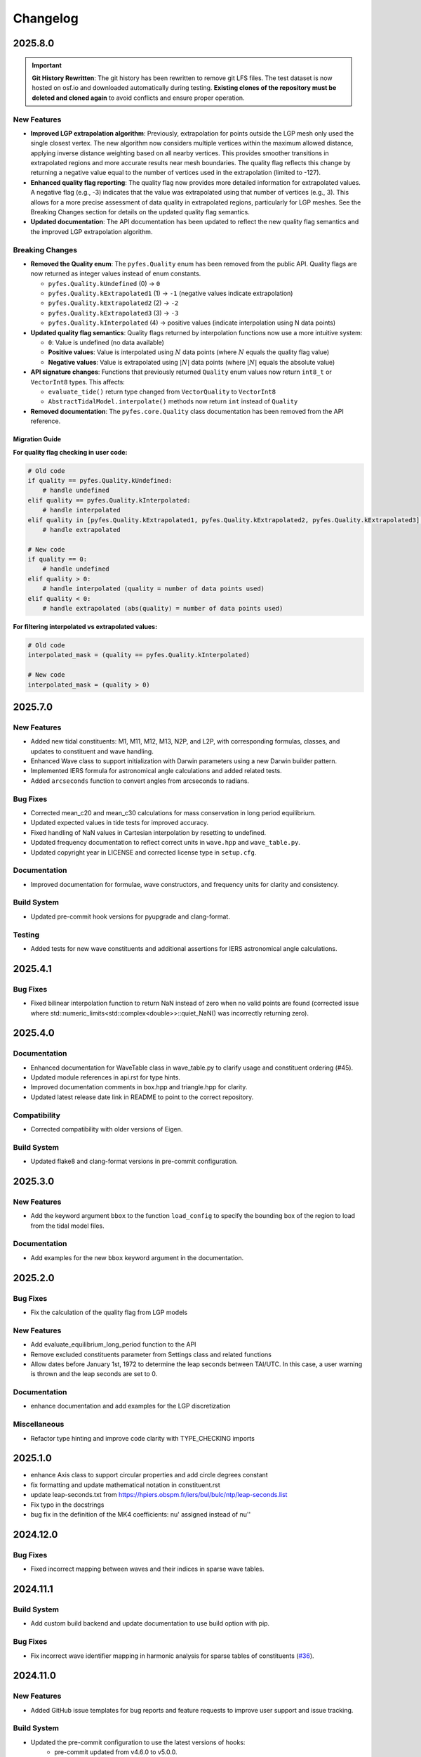 .. _changelog:

Changelog
#########

2025.8.0
========

.. important::

   **Git History Rewritten**: The git history has been rewritten to remove git
   LFS files. The test dataset is now hosted on osf.io and downloaded
   automatically during testing. **Existing clones of the repository must be
   deleted and cloned again** to avoid conflicts and ensure proper operation.

New Features
------------
* **Improved LGP extrapolation algorithm**: Previously, extrapolation for points
  outside the LGP mesh only used the single closest vertex. The new algorithm
  now considers multiple vertices within the maximum allowed distance, applying
  inverse distance weighting based on all nearby vertices. This provides
  smoother transitions in extrapolated regions and more accurate results near
  mesh boundaries. The quality flag reflects this change by returning a negative
  value equal to the number of vertices used in the extrapolation (limited to
  -127).
* **Enhanced quality flag reporting**: The quality flag now provides more
  detailed information for extrapolated values. A negative flag (e.g., -3)
  indicates that the value was extrapolated using that number of vertices (e.g.,
  3). This allows for a more precise assessment of data quality in extrapolated
  regions, particularly for LGP meshes. See the Breaking Changes section for
  details on the updated quality flag semantics.
* **Updated documentation**: The API documentation has been updated to reflect
  the new quality flag semantics and the improved LGP extrapolation algorithm.

Breaking Changes
----------------

* **Removed the Quality enum**: The ``pyfes.Quality`` enum has been removed
  from the public API. Quality flags are now returned as integer values instead
  of enum constants.

  * ``pyfes.Quality.kUndefined`` (0) → ``0``
  * ``pyfes.Quality.kExtrapolated1`` (1) → ``-1`` (negative values indicate
    extrapolation)
  * ``pyfes.Quality.kExtrapolated2`` (2) → ``-2``
  * ``pyfes.Quality.kExtrapolated3`` (3) → ``-3``
  * ``pyfes.Quality.kInterpolated`` (4) → positive values (indicate
    interpolation using N data points)

* **Updated quality flag semantics**: Quality flags returned by interpolation
  functions now use a more intuitive system:

  * ``0``: Value is undefined (no data available)
  * **Positive values**: Value is interpolated using :math:`N` data points
    (where :math:`N` equals the quality flag value)
  * **Negative values**: Value is extrapolated using :math:`\lvert N\rvert`
    data points (where :math:`\lvert N\rvert` equals the absolute value)

* **API signature changes**: Functions that previously returned ``Quality``
  enum values now return ``int8_t`` or ``VectorInt8`` types. This affects:

  * ``evaluate_tide()`` return type changed from ``VectorQuality`` to
    ``VectorInt8``
  * ``AbstractTidalModel.interpolate()`` methods now return ``int`` instead of
    ``Quality``

* **Removed documentation**: The ``pyfes.core.Quality`` class documentation has
  been removed from the API reference.

Migration Guide
~~~~~~~~~~~~~~~

**For quality flag checking in user code:**

.. code-block:: python

   # Old code
   if quality == pyfes.Quality.kUndefined:
       # handle undefined
   elif quality == pyfes.Quality.kInterpolated:
       # handle interpolated
   elif quality in [pyfes.Quality.kExtrapolated1, pyfes.Quality.kExtrapolated2, pyfes.Quality.kExtrapolated3]:
       # handle extrapolated

   # New code
   if quality == 0:
       # handle undefined
   elif quality > 0:
       # handle interpolated (quality = number of data points used)
   elif quality < 0:
       # handle extrapolated (abs(quality) = number of data points used)

**For filtering interpolated vs extrapolated values:**

.. code-block:: python

   # Old code
   interpolated_mask = (quality == pyfes.Quality.kInterpolated)

   # New code
   interpolated_mask = (quality > 0)


2025.7.0
========

New Features
------------

* Added new tidal constituents: M1, M11, M12, M13, N2P, and L2P, with
  corresponding formulas, classes, and updates to constituent and wave handling.
* Enhanced Wave class to support initialization with Darwin parameters using a
  new Darwin builder pattern.
* Implemented IERS formula for astronomical angle calculations and added related
  tests.
* Added ``arcseconds`` function to convert angles from arcseconds to radians.

Bug Fixes
---------

* Corrected mean_c20 and mean_c30 calculations for mass conservation in long
  period equilibrium.
* Updated expected values in tide tests for improved accuracy.
* Fixed handling of NaN values in Cartesian interpolation by resetting to
  undefined.
* Updated frequency documentation to reflect correct units in ``wave.hpp`` and
  ``wave_table.py``.
* Updated copyright year in LICENSE and corrected license type in ``setup.cfg``.

Documentation
-------------

* Improved documentation for formulae, wave constructors, and frequency units
  for clarity and consistency.

Build System
------------

* Updated pre-commit hook versions for pyupgrade and clang-format.

Testing
-------

* Added tests for new wave constituents and additional assertions for IERS
  astronomical angle calculations.

2025.4.1
========

Bug Fixes
---------
* Fixed bilinear interpolation function to return NaN instead of zero when no
  valid points are found (corrected issue where
  std::numeric_limits<std::complex<double>>::quiet_NaN() was incorrectly
  returning zero).

2025.4.0
========

Documentation
-------------
* Enhanced documentation for WaveTable class in wave_table.py to clarify usage
  and constituent ordering (#45).
* Updated module references in api.rst for type hints.
* Improved documentation comments in box.hpp and triangle.hpp for clarity.
* Updated latest release date link in README to point to the correct repository.

Compatibility
-------------
* Corrected compatibility with older versions of Eigen.

Build System
------------
* Updated flake8 and clang-format versions in pre-commit configuration.

2025.3.0
========

New Features
------------
* Add the keyword argument ``bbox`` to the function ``load_config`` to specify
  the bounding box of the region to load from the tidal model files.

Documentation
-------------
* Add examples for the new ``bbox`` keyword argument in the documentation.

2025.2.0
========

Bug Fixes
---------

* Fix the calculation of the quality flag from LGP models

New Features
------------

* Add evaluate_equilibrium_long_period function to the API
* Remove excluded constituents parameter from Settings class and related
  functions
* Allow dates before January 1st, 1972 to determine the leap seconds between
  TAI/UTC. In this case, a user warning is thrown and the leap seconds are set
  to 0.

Documentation
-------------

* enhance documentation and add examples for the LGP discretization

Miscellaneous
-------------

* Refactor type hinting and improve code clarity with TYPE_CHECKING imports

2025.1.0
========
* enhance Axis class to support circular properties and add circle degrees constant
* fix formatting and update mathematical notation in constituent.rst
* update leap-seconds.txt from https://hpiers.obspm.fr/iers/bul/bulc/ntp/leap-seconds.list
* Fix typo in the docstrings
* bug fix in the definition of the MK4 coefficients: nu' assigned instead of nu''

2024.12.0
=========

Bug Fixes
---------
* Fixed incorrect mapping between waves and their indices in sparse wave tables.

2024.11.1
=========

Build System
------------
* Add custom build backend and update documentation to use build option with
  pip.

Bug Fixes
---------
* Fix incorrect wave identifier mapping in harmonic analysis for sparse tables
  of constituents (`#36 <https://github.com/CNES/aviso-fes/issues/36>`_).

2024.11.0
=========

New Features
------------
* Added GitHub issue templates for bug reports and feature requests to improve
  user support and issue tracking.

Build System
------------
* Updated the pre-commit configuration to use the latest versions of hooks:
    * pre-commit updated from v4.6.0 to v5.0.0.
    * pyupgrade updated from v3.16.0 to v3.19.0.
    * flake8 updated from 7.1.0 to 7.1.1.
    * clang-format updated from v18.1.8 to v19.1.2.
    * mypy updated from v1.10.1 to v1.13.0.
* Disabled docformatter in pre-commit hooks.
* Set CMake policy CMP0167 to NEW for improved compatibility.

Documentation
-------------
* Added detailed introduction and data sections to the documentation.
* Included bibliography and credits in the documentation.
* Added configuration classes to the API reference:
    * pyfes.config.Common
    * pyfes.config.Cartesian
    * pyfes.config.LGP
* Updated examples with additional explanations and warnings regarding the use
  of tidal models.

Miscellaneous
-------------

* Minor updates and improvements to code comments and docstrings.

2024.6.0
========

New Features
------------

* Added support for the LGP discretization in the tidal model.
* Rewrote the library in C++ to enhance performance and maintainability.
* Rewrote the Python bindings to the C++ library using pybind11.
* Rewrote the documentation to reflect the changes in the library.
* Added support for the latest tide atlas files from AVISO and the latest
  tidal model FES 2022.
